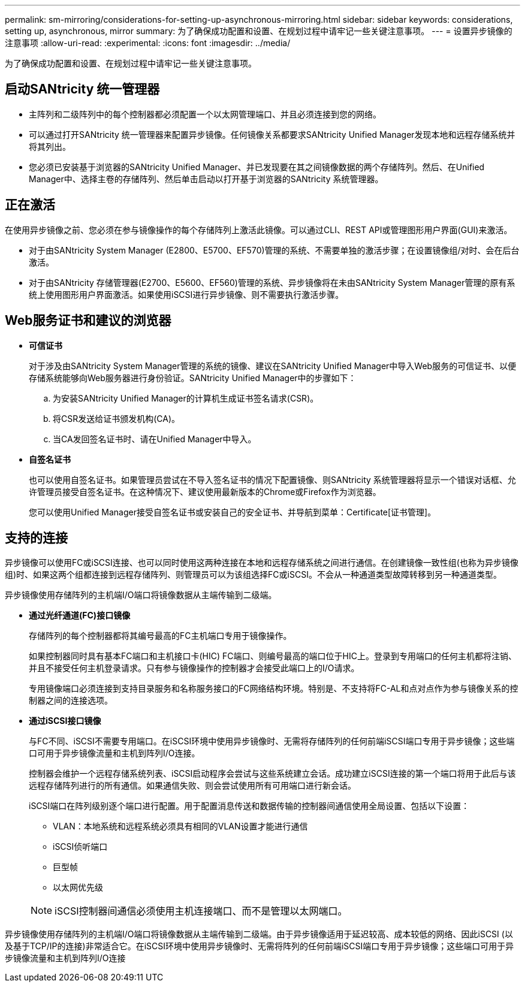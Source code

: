 ---
permalink: sm-mirroring/considerations-for-setting-up-asynchronous-mirroring.html 
sidebar: sidebar 
keywords: considerations, setting up, asynchronous, mirror 
summary: 为了确保成功配置和设置、在规划过程中请牢记一些关键注意事项。 
---
= 设置异步镜像的注意事项
:allow-uri-read: 
:experimental: 
:icons: font
:imagesdir: ../media/


[role="lead"]
为了确保成功配置和设置、在规划过程中请牢记一些关键注意事项。



== 启动SANtricity 统一管理器

* 主阵列和二级阵列中的每个控制器都必须配置一个以太网管理端口、并且必须连接到您的网络。
* 可以通过打开SANtricity 统一管理器来配置异步镜像。任何镜像关系都要求SANtricity Unified Manager发现本地和远程存储系统并将其列出。
* 您必须已安装基于浏览器的SANtricity Unified Manager、并已发现要在其之间镜像数据的两个存储阵列。然后、在Unified Manager中、选择主卷的存储阵列、然后单击启动以打开基于浏览器的SANtricity 系统管理器。




== 正在激活

在使用异步镜像之前、您必须在参与镜像操作的每个存储阵列上激活此镜像。可以通过CLI、REST API或管理图形用户界面(GUI)来激活。

* 对于由SANtricity System Manager (E2800、E5700、EF570)管理的系统、不需要单独的激活步骤；在设置镜像组/对时、会在后台激活。
* 对于由SANtricity 存储管理器(E2700、E5600、EF560)管理的系统、异步镜像将在未由SANtricity System Manager管理的原有系统上使用图形用户界面激活。如果使用iSCSI进行异步镜像、则不需要执行激活步骤。




== Web服务证书和建议的浏览器

* *可信证书*
+
对于涉及由SANtricity System Manager管理的系统的镜像、建议在SANtricity Unified Manager中导入Web服务的可信证书、以便存储系统能够向Web服务器进行身份验证。SANtricity Unified Manager中的步骤如下：

+
.. 为安装SANtricity Unified Manager的计算机生成证书签名请求(CSR)。
.. 将CSR发送给证书颁发机构(CA)。
.. 当CA发回签名证书时、请在Unified Manager中导入。


* *自签名证书*
+
也可以使用自签名证书。如果管理员尝试在不导入签名证书的情况下配置镜像、则SANtricity 系统管理器将显示一个错误对话框、允许管理员接受自签名证书。在这种情况下、建议使用最新版本的Chrome或Firefox作为浏览器。

+
您可以使用Unified Manager接受自签名证书或安装自己的安全证书、并导航到菜单：Certificate[证书管理]。





== 支持的连接

异步镜像可以使用FC或iSCSI连接、也可以同时使用这两种连接在本地和远程存储系统之间进行通信。在创建镜像一致性组(也称为异步镜像组)时、如果这两个组都连接到远程存储阵列、则管理员可以为该组选择FC或iSCSI。不会从一种通道类型故障转移到另一种通道类型。

异步镜像使用存储阵列的主机端I/O端口将镜像数据从主端传输到二级端。

* *通过光纤通道(FC)接口镜像*
+
存储阵列的每个控制器都将其编号最高的FC主机端口专用于镜像操作。

+
如果控制器同时具有基本FC端口和主机接口卡(HIC) FC端口、则编号最高的端口位于HIC上。登录到专用端口的任何主机都将注销、并且不接受任何主机登录请求。只有参与镜像操作的控制器才会接受此端口上的I/O请求。

+
专用镜像端口必须连接到支持目录服务和名称服务接口的FC网络结构环境。特别是、不支持将FC-AL和点对点作为参与镜像关系的控制器之间的连接选项。

* *通过iSCSI接口镜像*
+
与FC不同、iSCSI不需要专用端口。在iSCSI环境中使用异步镜像时、无需将存储阵列的任何前端iSCSI端口专用于异步镜像；这些端口可用于异步镜像流量和主机到阵列I/O连接。

+
控制器会维护一个远程存储系统列表、iSCSI启动程序会尝试与这些系统建立会话。成功建立iSCSI连接的第一个端口将用于此后与该远程存储阵列进行的所有通信。如果通信失败、则会尝试使用所有可用端口进行新会话。

+
iSCSI端口在阵列级别逐个端口进行配置。用于配置消息传送和数据传输的控制器间通信使用全局设置、包括以下设置：

+
** VLAN：本地系统和远程系统必须具有相同的VLAN设置才能进行通信
** iSCSI侦听端口
** 巨型帧
** 以太网优先级


+
[NOTE]
====
iSCSI控制器间通信必须使用主机连接端口、而不是管理以太网端口。

====


异步镜像使用存储阵列的主机端I/O端口将镜像数据从主端传输到二级端。由于异步镜像适用于延迟较高、成本较低的网络、因此iSCSI (以及基于TCP/IP的连接)非常适合它。在iSCSI环境中使用异步镜像时、无需将阵列的任何前端iSCSI端口专用于异步镜像；这些端口可用于异步镜像流量和主机到阵列I/O连接
